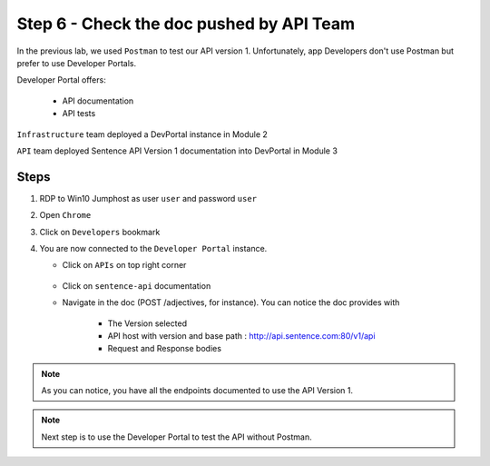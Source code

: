 Step 6 - Check the doc pushed by API Team
#########################################

In the previous lab, we used ``Postman`` to test our API version 1. Unfortunately, app Developers don't use Postman but prefer to use Developer Portals.

Developer Portal offers:

   * API documentation
   * API tests

``Infrastructure`` team deployed a DevPortal instance in Module 2

``API`` team deployed Sentence API Version 1 documentation into DevPortal in Module 3

Steps
=====

#. RDP to Win10 Jumphost as user ``user`` and password ``user``
#. Open ``Chrome``
#. Click on ``Developers`` bookmark
#. You are now connected to the ``Developer Portal`` instance.

   * Click on ``APIs`` on top right corner

      .. image:: ../pictures/lab1/portal-home.png
         :align: center
         :scale: 50%

   * Click on ``sentence-api`` documentation
   * Navigate in the doc (POST /adjectives, for instance). You can notice the doc provides with

      * The Version selected
      * API host with version and base path : http://api.sentence.com:80/v1/api
      * Request and Response bodies

      .. image:: ../pictures/lab1/post-adjectives.png
         :align: center
         :scale: 50%

.. note :: As you can notice, you have all the endpoints documented to use the API Version 1.

.. note :: Next step is to use the Developer Portal to test the API without Postman.